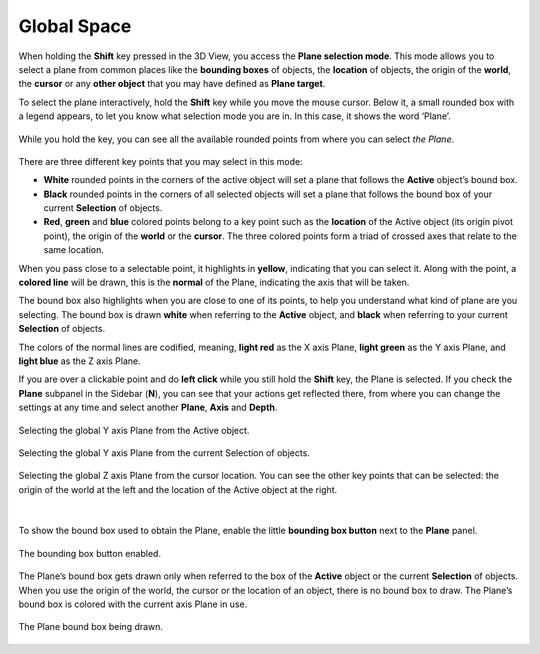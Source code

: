 Global Space
============

When holding the **Shift** key pressed in the 3D View, you access the **Plane selection mode**.
This mode allows you to select a plane from common places like the **bounding boxes** of objects, the **location** of objects, the origin of the **world**, the **cursor** or any **other object** that you may have defined as **Plane target**.

To select the plane interactively, hold the **Shift** key while you move the mouse cursor.
Below it, a small rounded box with a legend appears, to let you know what selection mode you are in. In this case, it shows the word ‘Plane’.

.. figure:: /images/2.8/plane_selection_start.jpg
   :align: center
   
   While you hold the key, you can see all the available rounded points from where you can select *the Plane*.


There are three different key points that you may select in this mode:

* **White** rounded points in the corners of the active object will set a plane that follows the **Active** object’s bound box.
* **Black** rounded points in the corners of all selected objects will set a plane that follows the bound box of your current **Selection** of objects.
* **Red**, **green** and **blue** colored points belong to a key point such as the **location** of the Active object (its origin pivot point), the origin of the **world** or the **cursor**. The three colored points form a triad of crossed axes that relate to the same location.

When you pass close to a selectable point, it highlights in **yellow**, indicating that you can select it.
Along with the point, a **colored line** will be drawn, this is the **normal** of the Plane, indicating the axis that will be taken.

The bound box also highlights when you are close to one of its points, to help you understand what kind of plane are you selecting.
The bound box is drawn **white** when referring to the **Active** object, and **black** when referring to your current **Selection** of objects.

The colors of the normal lines are codified, meaning, **light red** as the X axis Plane, **light green** as the Y axis Plane, and **light blue** as the Z axis Plane.

If you are over a clickable point and do **left click** while you still hold the **Shift** key, the Plane is selected.
If you check the **Plane** subpanel in the Sidebar (**N**), you can see that your actions get reflected there, from where you can change the settings at any time and select another **Plane**, **Axis** and **Depth**.

.. figure:: /images/2.8/plane_selection_active.jpg
   :align: center
   
   Selecting the global Y axis Plane from the Active object.

.. figure:: /images/2.8/plane_selection_selection.jpg
   :align: center
   
   Selecting the global Y axis Plane from the current Selection of objects.

.. figure:: /images/2.8/plane_selection_cursor.jpg
   :align: center
   
   Selecting the global Z axis Plane from the cursor location.
   You can see the other key points that can be selected:
   the origin of the world at the left and the location of the Active object at the right.

|

To show the bound box used to obtain the Plane, enable the little **bounding box button** next to the **Plane** panel.

.. figure:: /images/2.8/plane_panel.jpg
   :align: center
   :width: 40%
   
   The bounding box button enabled.


The Plane’s bound box gets drawn only when referred to the box of the **Active** object or the current **Selection** of objects.
When you use the origin of the world, the cursor or the location of an object, there is no bound box to draw.
The Plane’s bound box is colored with the current axis Plane in use.

.. figure:: /images/2.8/plane_selection_bound_box.jpg
   :align: center
   
   The Plane bound box being drawn.

